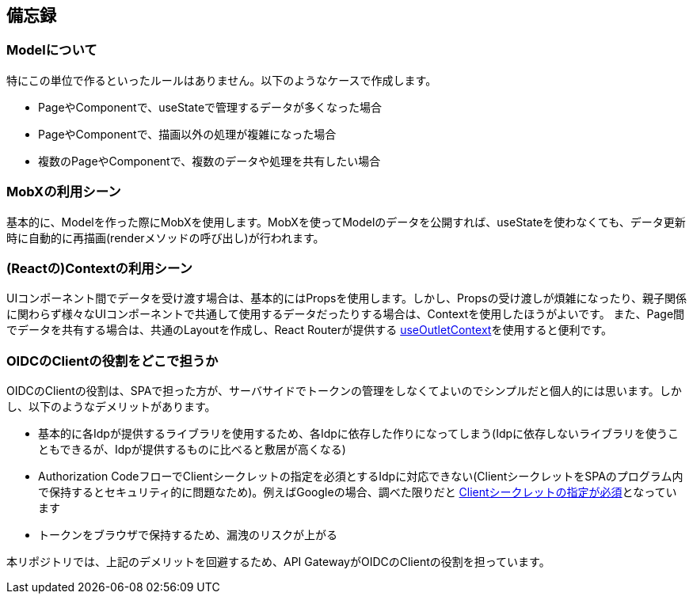 == 備忘録

=== Modelについて
特にこの単位で作るといったルールはありません。以下のようなケースで作成します。

* PageやComponentで、useStateで管理するデータが多くなった場合
* PageやComponentで、描画以外の処理が複雑になった場合
* 複数のPageやComponentで、複数のデータや処理を共有したい場合

=== MobXの利用シーン
基本的に、Modelを作った際にMobXを使用します。MobXを使ってModelのデータを公開すれば、useStateを使わなくても、データ更新時に自動的に再描画(renderメソッドの呼び出し)が行われます。

=== (Reactの)Contextの利用シーン
UIコンポーネント間でデータを受け渡す場合は、基本的にはPropsを使用します。しかし、Propsの受け渡しが煩雑になったり、親子関係に関わらず様々なUIコンポーネントで共通して使用するデータだったりする場合は、Contextを使用したほうがよいです。
また、Page間でデータを共有する場合は、共通のLayoutを作成し、React Routerが提供する https://reactrouter.com/6.30.0/hooks/use-outlet-context#useoutletcontext[useOutletContext^]を使用すると便利です。

=== OIDCのClientの役割をどこで担うか
OIDCのClientの役割は、SPAで担った方が、サーバサイドでトークンの管理をしなくてよいのでシンプルだと個人的には思います。しかし、以下のようなデメリットがあります。

* 基本的に各Idpが提供するライブラリを使用するため、各Idpに依存した作りになってしまう(Idpに依存しないライブラリを使うこともできるが、Idpが提供するものに比べると敷居が高くなる)
* Authorization CodeフローでClientシークレットの指定を必須とするIdpに対応できない(ClientシークレットをSPAのプログラム内で保持するとセキュリティ的に問題なため)。例えばGoogleの場合、調べた限りだと https://developers.google.com/identity/openid-connect/openid-connect#exchangecode[Clientシークレットの指定が必須^]となっています
* トークンをブラウザで保持するため、漏洩のリスクが上がる

本リポジトリでは、上記のデメリットを回避するため、API GatewayがOIDCのClientの役割を担っています。


